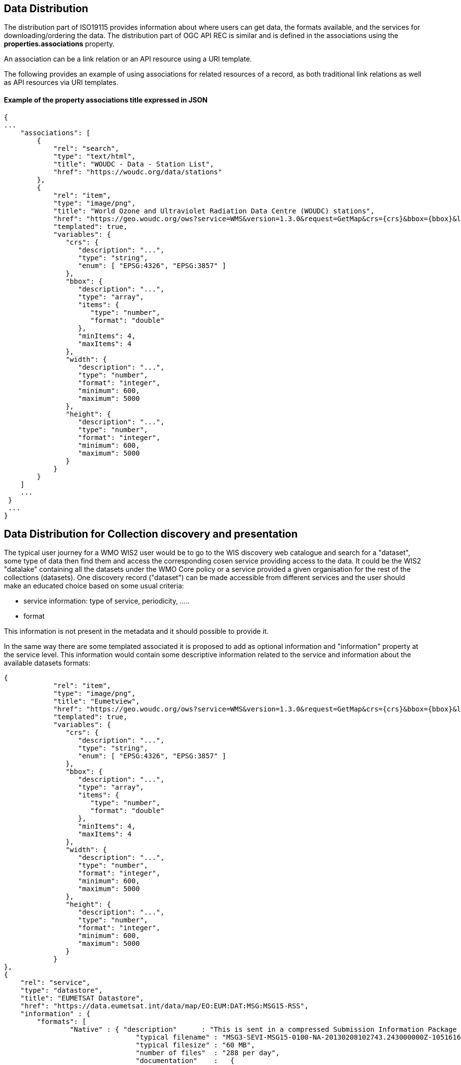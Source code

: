 == Data Distribution

The distribution part of ISO19115 provides information about where users can get data, the formats available, and the services for downloading/ordering the data.
The distribution part of OGC API REC is similar and is defined in the associations using the *properties.associations* property.

An association can be a link relation or an API resource using a URI template.

The following provides an example of using associations for related resources of a record, as both traditional link relations as well as API resources via URI templates.

==== Example of the property associations title expressed in JSON

....
{
...
    "associations": [
        {
            "rel": "search",
            "type": "text/html",
            "title": "WOUDC - Data - Station List",
            "href": "https://woudc.org/data/stations"
        },
        {
            "rel": "item",
            "type": "image/png",
            "title": "World Ozone and Ultraviolet Radiation Data Centre (WOUDC) stations",
            "href": "https://geo.woudc.org/ows?service=WMS&version=1.3.0&request=GetMap&crs={crs}&bbox={bbox}&layers=stations&width={width}&height={height}&format=image/png",
            "templated": true,
            "variables": {
               "crs": {
                  "description": "...",
                  "type": "string",
                  "enum": [ "EPSG:4326", "EPSG:3857" ]
               },
               "bbox": {
                  "description": "...",
                  "type": "array",
                  "items": {
                     "type": "number",
                     "format": "double"
                  },
                  "minItems": 4,
                  "maxItems": 4
               },
               "width": {
                  "description": "...",
                  "type": "number",
                  "format": "integer",
                  "minimum": 600,
                  "maximum": 5000
               },
               "height": {
                  "description": "...",
                  "type": "number",
                  "format": "integer",
                  "minimum": 600,
                  "maximum": 5000
               }
            }
        }
    ]
    ...
 }
 ...
}
....


== Data Distribution for Collection discovery and presentation

The typical user journey for a WMO WIS2 user would be to go to the WIS discovery web catalogue and search for a "dataset", some type of data then find them and access the corresponding cosen service providing access to the data. It could be the WIS2 "datalake" containing all the datasets under the WMO Core policy or a service provided a given organisation for the rest of the collections (datasets). One discovery record ("dataset") can be made accessible from different services and the user should make an educated choice based on some usual criteria:

* service information: type of service, periodicity, .....
* format

This information is not present in the metadata and it should possible to provide it.

In the same way there are some templated associated it is proposed to add as optional information and "information" property at the service level.
This information would contain some descriptive information related to the service and information about the available datasets formats:

....
{
            "rel": "item",
            "type": "image/png",
            "title": "Eumetview",
            "href": "https://geo.woudc.org/ows?service=WMS&version=1.3.0&request=GetMap&crs={crs}&bbox={bbox}&layers=stations&width={width}&height={height}&format=image/png",
            "templated": true,
            "variables": {
               "crs": {
                  "description": "...",
                  "type": "string",
                  "enum": [ "EPSG:4326", "EPSG:3857" ]
               },
               "bbox": {
                  "description": "...",
                  "type": "array",
                  "items": {
                     "type": "number",
                     "format": "double"
                  },
                  "minItems": 4,
                  "maxItems": 4
               },
               "width": {
                  "description": "...",
                  "type": "number",
                  "format": "integer",
                  "minimum": 600,
                  "maximum": 5000
               },
               "height": {
                  "description": "...",
                  "type": "number",
                  "format": "integer",
                  "minimum": 600,
                  "maximum": 5000
               }
            }
},
{
    "rel": "service",
    "type": "datastore",
    "title": "EUMETSAT Datastore",
    "href": "https://data.eumetsat.int/data/map/EO:EUM:DAT:MSG:MSG15-RSS",
    "information" : { 
    	"formats": [
    		"Native" : { "description"      : "This is sent in a compressed Submission Information Package (SIP) by default.", 
    			        "typical filename" : "MSG3-SEVI-MSG15-0100-NA-20130208102743.243000000Z-1051616.zip",
    			        "typical filesize" : "60 MB",
    			        "number of files"  : "288 per day",
    			        "documentation"    :   {
												 "rel": "alternate",
												 "type": "text/html",
												 "title": "SIP documentation and tools",
												 "href": "https://www.eumetsat.int/formats#SIP"
												}
    		          }
    	]
    }	
},
{
    "rel": "service",
    "type": "eumetcast",
    "title": "Subscribe to this product",
    "href": "https://eoportal.eumetsat.int/userMgmt/protected/welcome.faces",
    "information" : {
    	"channel" : ["EUMETSAT Data Channel 5" ],
    	"formats" : [
    		"Native" : { "description"      : "This is sent in a compressed Submission Information Package (SIP) by default.", 
    			        "typical filename" : "MSG3-SEVI-MSG15-0100-NA-20130208102743.243000000Z-1051616.zip",
    			        "typical filesize" : "60 MB",
    			        "number of files"  : "288 per day",
    			        "documentation"    :   {
												 "rel": "alternate",
												 "type": "text/html",
												 "title": "This document as HTML",
												 "href": "https://woudc.org/data/dataset_info.php?id=totalozone"
												}
    		},
    	    "links"   : [
    			{
						 "rel": "alternate",
						 "type": "text/html",
						 "title": "EUMETCast Information",
						 "href": "https://www.eumetsat.int/eumetcast"
				},
				{
						 "rel": "alternate",
						 "type": "text/html",
						 "title": "Reception Station Recommendations",
						 "href": "https://eumetsatspace.atlassian.net/wiki/spaces/DSEC/pages/695763106/Reception+Station+Recommendations"
				}
			]
    	]
    }
}	
....
